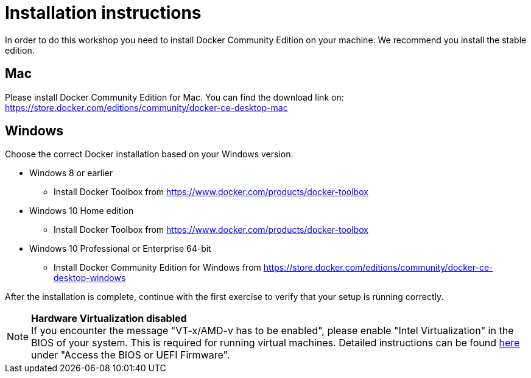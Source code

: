 = Installation instructions

In order to do this workshop you need to install Docker Community Edition on your machine. We recommend you install the stable edition.

== Mac
Please install Docker Community Edition for Mac. You can find the download link on: https://store.docker.com/editions/community/docker-ce-desktop-mac

== Windows
Choose the correct Docker installation based on your Windows version.

* Windows 8 or earlier
** Install Docker Toolbox from https://www.docker.com/products/docker-toolbox
* Windows 10 Home edition
** Install Docker Toolbox from https://www.docker.com/products/docker-toolbox
* Windows 10 Professional or Enterprise 64-bit
** Install Docker Community Edition for Windows from https://store.docker.com/editions/community/docker-ce-desktop-windows

After the installation is complete, continue with the first exercise to verify that your setup is running correctly.

[NOTE]
*Hardware Virtualization disabled* +
If you encounter the message "VT-x/AMD-v has to be enabled", please enable "Intel Virtualization" in the BIOS of your system. This is required for running virtual machines. Detailed instructions can be found http://www.howtogeek.com/213795/how-to-enable-intel-vt-x-in-your-computers-bios-or-uefi-firmware/[here] under "Access the BIOS or UEFI Firmware".

